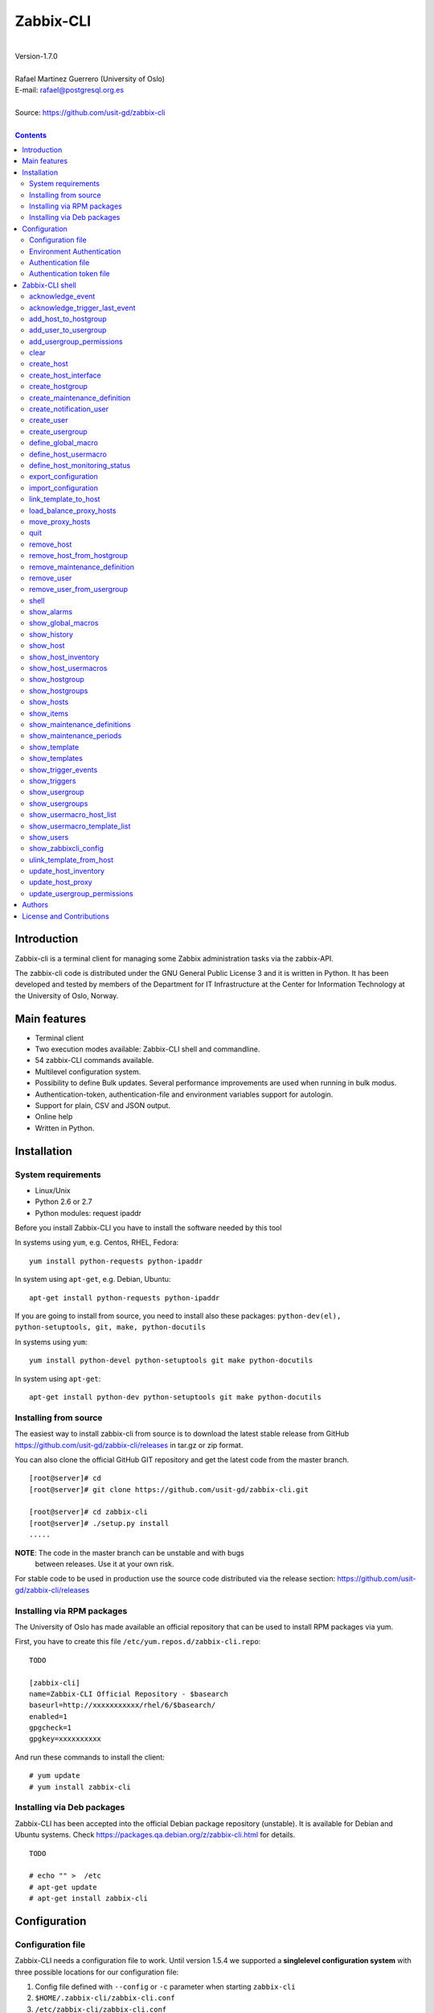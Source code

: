 =====================================
Zabbix-CLI
=====================================

|
| Version-1.7.0
|
| Rafael Martinez Guerrero (University of Oslo)
| E-mail: rafael@postgresql.org.es
| 
| Source: https://github.com/usit-gd/zabbix-cli
|

.. contents::


Introduction
============

Zabbix-cli is a terminal client for managing some Zabbix
administration tasks via the zabbix-API.

The zabbix-cli code is distributed under the GNU General Public
License 3 and it is written in Python. It has been developed and
tested by members of the Department for IT Infrastructure at the
Center for Information Technology at the University of Oslo, Norway.


Main features
=============

* Terminal client
* Two execution modes available: Zabbix-CLI shell and commandline.
* 54 zabbix-CLI commands available.
* Multilevel configuration system.
* Possibility to define Bulk updates. Several performance improvements
  are used when running in bulk modus.
* Authentication-token, authentication-file and environment variables
  support for autologin.
* Support for plain, CSV and JSON output.
* Online help
* Written in Python.


Installation
============

System requirements
-------------------

* Linux/Unix
* Python 2.6 or 2.7
* Python modules: request ipaddr
     
Before you install Zabbix-CLI you have to install the software needed
by this tool

In systems using ``yum``, e.g. Centos, RHEL, Fedora::

  yum install python-requests python-ipaddr

In system using ``apt-get``, e.g. Debian, Ubuntu::

  apt-get install python-requests python-ipaddr

If you are going to install from source, you need to install also
these packages: ``python-dev(el), python-setuptools, git, make, python-docutils``

In systems using ``yum``::

  yum install python-devel python-setuptools git make python-docutils

In system using ``apt-get``::

  apt-get install python-dev python-setuptools git make python-docutils


Installing from source
----------------------

The easiest way to install zabbix-cli from source is to download the
latest stable release from GitHub
https://github.com/usit-gd/zabbix-cli/releases in tar.gz or zip
format.

You can also clone the official GitHub GIT repository and get the
latest code from the master branch. 

::

 [root@server]# cd
 [root@server]# git clone https://github.com/usit-gd/zabbix-cli.git

 [root@server]# cd zabbix-cli
 [root@server]# ./setup.py install
 .....

**NOTE**: The code in the master branch can be unstable and with bugs
 between releases. Use it at your own risk.

For stable code to be used in production use the source code
distributed via the release section:
https://github.com/usit-gd/zabbix-cli/releases


Installing via RPM packages
---------------------------

The University of Oslo has made available an official repository that
can be used to install RPM packages via yum.

First, you have to create this file ``/etc/yum.repos.d/zabbix-cli.repo``:

::

   TODO
   
   [zabbix-cli]
   name=Zabbix-CLI Official Repository - $basearch
   baseurl=http://xxxxxxxxxxx/rhel/6/$basearch/
   enabled=1
   gpgcheck=1
   gpgkey=xxxxxxxxxx

And run these commands to install the client:

::

   # yum update
   # yum install zabbix-cli


Installing via Deb packages
----------------------------

Zabbix-CLI has been accepted into the official Debian package
repository (unstable). It is available for Debian and Ubuntu
systems. Check https://packages.qa.debian.org/z/zabbix-cli.html for
details.

::

   TODO

   # echo "" >  /etc
   # apt-get update
   # apt-get install zabbix-cli


Configuration
=============

Configuration file
------------------

Zabbix-CLI needs a configuration file to work. Until version 1.5.4 we
supported a **singlelevel configuration system** with three possible
locations for our configuration file:

#. Config file defined with ``--config`` or ``-c`` parameter when
   starting ``zabbix-cli``
#. ``$HOME/.zabbix-cli/zabbix-cli.conf``
#. ``/etc/zabbix-cli/zabbix-cli.conf``


With the **singlelevel configuration system**, Zabbix-cli checked for
a configuration file in these locations and in this order and used the
first one that existed. This means that you could always override: 3)
with 2) or 1), and 2) with 1).

From version 1.6.0, Zabbix-cli has started to use a **multilevel
configuration system.**

This means thet we do not override entire configuration files but we
merge all the defined configuration files in our system and use the
parameter values defined in the configuration file with higher
priority if a parameter is defined in more than one file.

The ordered list with the files with higher on top:

#. ``/usr/share/zabbix-cli/zabbix-cli.fixed.conf``
#. ``/etc/zabbix-cli/zabbix-cli.fixed.conf``
#. Configuration file defined with the parameter ``-c`` / ``--config`` when executing zabbix-cli
#. ``$HOME/.zabbix-cli/zabbix-cli.conf``
#. ``/etc/zabbix-cli/zabbix-cli.conf``
#. ``/usr/share/zabbix-cli/zabbix-cli.conf``

With this implementation:

* Local configuration will be kept during upgrades.
* The local configuration is separate from the package defaults.
* Several actors will be allow to have their own files.
* It is possible to provide package, host and user defaults, as well
  as locking down features on a host, package level.
* Always well known where the admin made his changes

A default configuration file can be found in
``/usr/share/zabbix-cli/zabbix-cli.conf`` or ``etc/zabbix-cli.conf``
in the source code.

The easiest way to configurate your client will be running this
command to create your own ``$HOME/.zabbix-cli/zabbix-cli.conf``
file.::

  # zabbix-cli-init <zabbix API url>

The parameter ``zabbix_api_url`` must be defined in the configuration
file. Without this parameter, ``zabbix-cli`` will not know where to
connect. This parameter will be defined automatically if you have run
the command ``zabbix-cli-init``.

Remember to activate logging with ``logging=ON`` if you want to
activate logging. The user running ``zabbix-cli`` must have read/write
access to the log file defined with ``log_file``. This parameter will
be defined automatically with an OFF value if you have run the command
``zabbix-cli-init``.

From version 1.6.0 we have a new zabbix-cli command that can be used
to see all the active configuration files in your system and the
configuration parameters that zabbix-cli is using::

  [zabbix-cli rafael@zabbix-ID]$ show_zabbixcli_config

  +----------------------------------------------+
  | Active configuration files                   |
  +----------------------------------------------+
  | */usr/share/zabbix-cli/zabbix-cli.fixed.conf |
  | */etc/zabbix-cli/zabbix-cli.fixed.conf       |
  | */root/.zabbix-cli/zabbix-cli.conf           |
  | */etc/zabbix-cli/zabbix-cli.conf             |
  | */usr/share/zabbix-cli/zabbix-cli.conf       |
  +----------------------------------------------+
  
  +--------------------------------------+---------------------------------------+
  |              Configuration parameter | Value                                 |
  +--------------------------------------+---------------------------------------+
  |                       zabbix_api_url | https://zabbix.example.org         |
  |                            system_id | zabbix-ID                             |
  |                    default_hostgroup | All-hosts                             |
  |              default_admin_usergroup | Zabbix-admin                          |
  |        default_create_user_usergroup | All-users                             |
  | default_notification_users_usergroup | All-notification-users                |
  |            default_directory_exports | /home/user/zabbix_exports             |
  |                default_export_format | XML                                   |
  |    include_timestamp_export_filename | ON                                    |
  |                           use_colors | ON                                    |
  |                  use_auth_token_file | ON                                    |
  |                              logging | ON                                    |
  |                            log_level | INFO                                  |
  |                             log_file | /home/user/.zabbix-cli/zabbix-cli.log |
  +--------------------------------------+---------------------------------------+


Environment Authentication
--------------------------

You can define the ``ZABBIX_USERNAME`` and ``ZABBIX_PASSWORD`` environment
variables to pass authentication credentials to ``zabbix-cli``.

For example:

::

   export ZABBIX_USERNAME=zbxuser
   read -srp "Zabbix Password: " ZABBIX_PASSWORD; export ZABBIX_PASSWORD;
   zabbix-cli
  
**NOTE**: It is important to remember that this method will save the
 password in clear text in a environment variable. This value will be
 available to other processes running in the same session.


Authentication file
-------------------

You can define the file ``$HOME/.zabbix-cli_auth`` if you want to
avoid to write your username and password everytime you use
``zabbix-cli``. This can be useful if you are running ``zabbix-cli``
in non-interactive modus from scripts or automated jobs.

The format of this file is a line with this information::

  USERNAME::PASSWORD

**NOTE:** The password will be saved in clear text so be carefull with
the information saved here and restrict access to this file only to
your user. ``chmod 400 ~/.zabbix-cli_auth`` will be defined by
``zabbix-cli`` on this file the first time it uses it.


Authentication token file
-------------------------

The file ``$HOME/.zabbix-cli_auth_token`` will be created with
information about the API-auth-token from the last login if the
parameter ``use_auth_token_file=ON`` is defined in the configuration
file.

The information in this file will be used, if we can, to avoid having to
write the username and password everytime you use ``zabbix-cli``. This
can be useful if you are running ``zabbix-cli`` in non-interactive
modus from scripts or automated jobs.

This authentication method will work as long as the API-auth-token
saved is active in Zabbix. The ``Auto-logout`` attribute of the user
will define how long the API-auth-token will be active.

If the API-auth-token is not valid, ``zabbix-cli`` will delete the
file ``$HOME/.zabbix-cli_auth_token`` and you will have to login again
with a valid username and password.


Zabbix-CLI shell
================

The Zabbix-CLI interactive shell can be started by running the program
``/usr/bin/zabbix-cli``

::

   [user@host]# zabbix-cli

   #############################################################
   Welcome to the Zabbix command-line interface (v.1.7.0)
   #############################################################
   Type help or \? to list commands.
   
   [zabbix-cli rafael@zabbix-ID]$ help
   
   Documented commands (type help <topic>):
   ========================================
   EOF                             shell                       
   acknowledge_event               show_alarms                 
   acknowledge_trigger_last_event  show_global_macros          
   add_host_to_hostgroup           show_history                
   add_user_to_usergroup           show_host                   
   add_usergroup_permissions       show_host_inventory         
   clear                           show_host_usermacros        
   create_host                     show_hostgroup              
   create_host_interface           show_hostgroups             
   create_hostgroup                show_hosts                  
   create_maintenance_definition   show_items                  
   create_notification_user        show_maintenance_definitions
   create_user                     show_maintenance_periods    
   create_usergroup                show_template               
   define_global_macro             show_templates              
   define_host_monitoring_status   show_trigger_events         
   define_host_usermacro           show_triggers               
   export_configuration            show_usergroup              
   import_configuration            show_usergroups             
   link_template_to_host           show_usermacro_host_list    
   load_balance_proxy_hosts        show_usermacro_template_list
   move_proxy_hosts                show_users                  
   quit                            show_zabbixcli_config       
   remove_host                     unlink_template_from_host   
   remove_host_from_hostgroup      update_host_inventory       
   remove_maintenance_definition   update_host_proxy           
   remove_user                     update_usergroup_permissions
   remove_user_from_usergroup    
   
   Miscellaneous help topics:
   ==========================
   shortcuts  support
   
   Undocumented commands:
   ======================
   help
   
**NOTE:** It is possible to use Zabbix-CLI in a non-interactive modus
by running ``/usr/bin/zabbix-cli`` with the parameter ``--command
<zabbix_command>`` or ``-C <zabbix_command>`` in the OS shell. This
can be used to run ``zabbix-cli`` commands from shell scripts or other
programs .e.g.

::

   [user@host]# zabbix-cli -C "show_usergroups"

   +---------+---------------------------+--------------------+-------------+
   | GroupID | Name                      |     GUI access     |    Status   |
   +---------+---------------------------+--------------------+-------------+
   |      13 | DBA                       | System default (0) |  Enable (0) |
   |       9 | Disabled                  | System default (0) | Disable (1) |
   |      11 | Enabled debug mode        | System default (0) |  Enable (0) |
   |       8 | Guests                    |    Disable (2)     | Disable (1) |
   |      12 | No access to the frontend |    Disable (2)     |  Enable (0) |
   |      49 | testgroup                 | System default (0) |  Enable (0) |
   |      15 | Test users                | System default (0) |  Enable (0) |
   |      16 | Test users intern         |    Internal (1)    |  Enable (0) |
   |       7 | Zabbix administrators     |    Internal (1)    |  Enable (0) |
   |      14 | Zabbix core               | System default (0) |  Enable (0) |
   +---------+---------------------------+--------------------+-------------+

From version 1.5.4 it is possible to use the parameter ``--file
<zabbix_command_file>`` or ``-f <zabbix_command_file>`` to define a
file with multiple ``zabbix-cli`` commands. 

Some performance improvements get activated when executing
``zabbix-cli`` in this way. The perfomance gain when running multiple
commands via an input file can be as high as 70% when creating new
hosts in Zabbix.

::

   [user@host]# cat zabbix_input_file.txt

   # This a comment. 
   # Creating hosts.

   create_host test000001.example.net All-manual-hosts .+ 1
   create_host test000002.example.net All-manual-hosts .+ 1
   create_host test000003.example.net All-manual-hosts .+ 1
   
   # Deleting hosts

   remove_host test000001.example.net
   remove_host test000002.example.net
   remove_host test000003.example.net

   [user@host]# zabbix-cli -f zabbix_input_file.txt

   [OK] File [/home/user/zabbix_input_file.txt] exists. Bulk execution of commands defined in this file started.

   [Done]: Host (test000001.example.net) with ID: 14213 created
   [Done]: Host (test000002.example.net) with ID: 14214 created
   [Done]: Host (test000003.example.net) with ID: 14215 created
   [Done]: Hosts (test000001.example.net) with IDs: 14213 removed
   [Done]: Hosts (test000002.example.net) with IDs: 14214 removed
   [Done]: Hosts (test000003.example.net) with IDs: 14215 removed


One can also use the parameters ``--output csv`` or
``--output json`` when running ``zabbix-cli`` in non-interactive
modus to generate an output in CSV or JSON format.

::

   [user@host ~]# zabbix-cli --output csv show_usergroups

   "13","DBA","System default (0)","Enable (0)"
   "9","Disabled","System default (0)","Disable (1)"
   "11","Enabled debug mode","System default (0)","Enable (0)"
   "8","Guests","Disable (2)","Disable (1)"
   "12","No access to the frontend","Disable (2)","Enable (0)"
   "49","testgroup","System default (0)","Enable (0)"
   "15","Test users","System default (0)","Enable (0)"
   "16","Test users intern","Internal (1)","Enable (0)"
   "7","Zabbix administrators","Internal (1)","Enable (0)"
   "14","Zabbix core","System default (0)","Enable (0)"


Remember that you have to use ``""`` and escape some characters if
running commands in non-interactive modus with parameters that have spaces
or special characters for the shell.e.g.

::

   [user@host ~]# zabbix-cli -C "show_host * \"'available':'2','maintenance_status':'1'\" "

   +--------+----------------------+-------------------------+-----------------------------------+--------------------+-----------------+-----------------+---------------+
   | HostID | Name                 | Hostgroups              | Templates                         | Applications       |   Zabbix agent  |   Maintenance   |     Status    |
   +--------+----------------------+-------------------------+-----------------------------------+--------------------+-----------------+-----------------+---------------+
   |  10110 | test01.uio.no        | [8] Database servers    | [10102] Template App SSH Service  | CPU                | Unavailable (2) | In progress (1) | Monitored (0) |
   |        |                      |                         | [10104] Template ICMP Ping        | Filesystems        |                 |                 |               |
   |        |                      |                         | [10001] Template OS Linux         | General            |                 |                 |               |
   |        |                      |                         |                                   | ICMP               |                 |                 |               |
   |        |                      |                         |                                   | Memory             |                 |                 |               |
   |        |                      |                         |                                   | Network interfaces |                 |                 |               |
   |        |                      |                         |                                   | OS                 |                 |                 |               |
   |        |                      |                         |                                   | Performance        |                 |                 |               |
   |        |                      |                         |                                   | Processes          |                 |                 |               |
   |        |                      |                         |                                   | SSH service        |                 |                 |               |
   |        |                      |                         |                                   | Security           |                 |                 |               |
   |        |                      |                         |                                   | Zabbix agent       |                 |                 |               |
   +--------+----------------------+-------------------------+-----------------------------------+--------------------+-----------------+-----------------+---------------+
   |  10484 | test02.uio.no        | [12] Web servers        | [10094] Template App HTTP Service | HTTP service       | Unavailable (2) | In progress (1) | Monitored (0) |
   |        |                      | [13] PostgreSQL servers | [10073] Template App MySQL        | ICMP               |                 |                 |               |
   |        |                      | [17] MySQL servers      | [10102] Template App SSH Service  | MySQL              |                 |                 |               |
   |        |                      | [21] ssh servers        | [10104] Template ICMP Ping        | SSH service        |                 |                 |               |
   |        |                      | [5] Discovered hosts    |                                   |                    |                 |                 |               |
   |        |                      | [8] Database servers    |                                   |                    |                 |                 |               |
   +--------+----------------------+-------------------------+-----------------------------------+--------------------+-----------------+-----------------+---------------+
   |  10427 | test03.uio.no        | [12] Web servers        | [10094] Template App HTTP Service | HTTP service       | Unavailable (2) | In progress (1) | Monitored (0) |
   |        |                      | [17] MySQL servers      | [10073] Template App MySQL        | ICMP               |                 |                 |               |
   |        |                      | [21] ssh servers        | [10102] Template App SSH Service  | MySQL              |                 |                 |               |
   |        |                      | [5] Discovered hosts    | [10104] Template ICMP Ping        | SSH service        |                 |                 |               |
   |        |                      | [8] Database servers    |                                   |                    |                 |                 |               |
   +--------+----------------------+-------------------------+-----------------------------------+--------------------+-----------------+-----------------+---------------+



acknowledge_event
-----------------
        
This command acknowledges an event
    
::

   acknowledge_events [eventIDs] 
                      [message]

Parameters:

* **[eventIDs]:** IDs of the events to acknowledge. One can define
    several values in a comma separated list.

* **[message]:** Text of the acknowledgement message.


acknowledge_trigger_last_event
------------------------------

This command acknowledges the last event of a trigger.
    
::
  
   acknowledge_trigger_last_event [triggerIDs] 
                                  [message]

Parameters:

* **[triggerIDs]:** IDs of the triggers to acknowledge. One can define
  several values in a comma separated list.

* **[message]:** Text of the acknowledgement message.


add_host_to_hostgroup
---------------------

This command adds one/several hosts to one/several hostgroups

::

   add_host_to_hostgroup [hostnames]
                         [hostgroups]

Parameters:

* **[hostnames]:** Hostname or zabbix-hostID. One can define several
  values in a comma separated list.

* **[hostgroups]:** Hostgroup name or zabbix-hostgroupID. One can define several
  values in a comma separated list.


add_user_to_usergroup
---------------------

This command adds one/several users to one/several usergroups

::

   add_user_to_hostgroup [usernames]
                         [usergroups]

Parameters:

* **[usernames]:** Username or zabbix-userID. One can define several
  values in a comma separated list.

* **[usergroups]:** Usergroup name or zabbix-usergroupID. One can define several
  values in a comma separated list.
 
   
add_usergroup_permissions
-------------------------

This command adds a permission for an usergroup on a hostgroup.

If the usergroup already have permissions on the hostgroup, nothing
will be changed.
    
::
   
   define_usergroup_permissions [usergroup]
                                [hostgroups]
                                [permission code]

Parameters:

* **usergroup:** Usergroup that will get a permission on a hostgroup
* **hostgroups:** Hostgroup names where the permission will apply. One
  can define several values in a comma separated list.

* **permission:**

  - **deny**: Deny [usergroup] all access to [hostgroups]
  - **ro**: Give [usergroup] read access to [hostgroups]
  - **rw**: Give [usergroup] read and write access to [hostgroups]


clear
-----

This command clears the screen and shows the welcome banner

::

   clear


create_host
-----------

This command creates a host.

::

   create_host [hostname|IP]
               [hostgroups]
               [proxy]
               [status]

Parameters:

* **[Hostname|IP]:** Hostname or IPaddress
* **[hostgroups]:** Hostgroup name or zabbix-hostgroupID to add the
  host to. One can define several values in a comma separated list.

  Remember that the host will get added per default to all hostgroups
  defined with the parameter ``default_hostgroup`` in the zabbix-cli
  configuration file.

  This command will fail if both ``default_hostgroup`` and
  [hostgroups] are empty.

* **[proxy]:** Proxy server used to monitor this host. One can use regular
  expressions to define a group of proxy servers from where the
  system will choose a random proxy.

  If this parameter is not defined, the system will assign a
  random proxy from the list of all available proxies.
  
  If the system does not have proxy servers defined, the new
  host will be monitor by the Zabbix-server.

  e.g. Some regular expressions that can be used:
  
  - *proxy-(prod|test)+d\.example\.org*

    e.g. proxy-prod1.example.org and proxy-test8.example.org 
    will match this expression.  

  - *.+*

    All proxies will match this expression.

* **[status]:** Status of the host. If this parameter is not defined,
  the system will use the default.

  - 0 - (default) monitored host 
  - 1 - unmonitored host

All host created with this function will get assigned a default
interface of type 'Agent' using the port 10050.


create_host_interface
---------------------

This command creates a hostinterface

::

   create_host_interface [hostname]
                         [interface connection]
                         [interface type]
                         [interface port]
                         [interface IP]
                         [interface DNS]
                         [default interface]

Parameters:

* **[hostname]**: Hostname
* **[interface connection]**: Type of connection. Possible values:

  - 0 - Connect using host DNS name (Default) or interface DNS if provided
  - 1 - Connect using host IP address

* **[interface type]**: Type of interface. Possible values:

  - 1 - Zabbix agent
  - 2 - SNMP (Default)
  - 3 - IPMI
  - 4 - JMX
        
* **[interface port]**: Interface port (Default: 161)
* **[interface IP]**: IP address if interface connection is 1
* **[interface DNS]**: DNS if interface connection is 0: (hostname by default)
* **[default interface]**: Define this interface som default. Possible
  values:

  - 0 - Not default interface
  - 1 - Default interface (Default)

The default value for a parameter is shown between brackets []. If the
user does not define any value or a wrong value, the default value
will be used. This command can be run with or without
parameters. e.g.:


create_hostgroup
----------------

This command creates a hostgroup

::

  create_hostgroup [group name]

Parameters:

* **[group name]:** Name of the hostgroup


create_maintenance_definition
-----------------------------

This command creates a 'one time only' maintenance definition for a
defined period of time. Use the zabbix dashboard for more advance
definitions.

::

   create_maintenance_definition [name]
                                 [description]
                                 [host/hostgroup]
                                 [time period]
                                 [maintenance type]

Parameters:

* **[name]**: Maintenance definition name.
* **[description]**: Maintenance definition description
* **[host/hostgroup]**: Host/s and/or hostgroup/s the that will
  undergo maintenance.

  One can define more than one value in a comma separated list and mix
  host and hostgroup values.

* **[time period]** Time period when the maintenance must come into
  effect.

  One can define an interval between to timestamps in ISO format or a
  time period in minutes, hours or days from the moment the definition
  is created.
        
  e.g. From 22:00 until 23:00 on 2016-11-21 -> '2016-11-21T22:00 to 2016-11-21T23:00'
       2 hours from the moment we create the maintenance -> '2 hours'

* **[maintenance type]** Maintenance type.

  Type values:

  - 0 - (default) With data collection
  - 1 - Without data collection


create_notification_user
------------------------

This command creates a notification user. These users are used to send
notifications when a zabbix event happens.

Sometimes we need to send a notification to a place not owned by any
user in particular, e.g. an email list or jabber channel but Zabbix
has not the possibility of defining media for a usergroup.

This is the reason we use *notification users*. They are users nobody
owns, but that can be used by other users to send notifications to the
media defined in the notification user profile.

All notification users will have an 'Alias' value that starts with
*notification-user-*

Check the parameter **default_notification_users_usergroup** in your
zabbix-cli configuration file. The usergroup defined here has to
exists if you want this command to work.

::
  
   create_notification_user [sendto]
                            [mediatype]
                            [remarks]

Parameters:

* **[sendto]**: E-mail address, SMS number, jabber address, ...
* **[mediatype]**: One of the media types names defined in your Zabbix
  installation, e.g.  Email, SMS, jabber, ...
* **[remarks]**: Comments about this user. e.g. Operations email.
  Max lenght is 20 characters.


create_user
-----------

This command creates a user.

::

   create_user [alias]
               [name]
               [surname]
               [passwd]
               [type]
               [autologin]
               [autologout]
               [groups]

Parameters:

* **[alias]:** User alias (account name)
* **[name]:** Name of the user
* **[surname]:** Surname of the user
* **[passwd]:** Password

* **[type]:** Type of the user. Possible values:
  
  - 1 - (default) Zabbix user; 
  - 2 - Zabbix admin; 
  - 3 - Zabbix super admin.

* **[autologin]:** Whether to enable auto-login. Possible values: 
  
  - 0 - (default) auto-login disabled; 
  - 1 - auto-login enabled.

* **[autologout]:** User session life time in seconds. If set to 0,
  the session will never expire. Default: 86400

* **[groups]:** User groups to add the user to. 

  Remember that the user will get added per default to all usergroups
  defined with the parameter ``default_usergroup`` in the zabbix-cli
  configuration file.

  This command will fail if both ``default_usergroup`` and
  [groups] are empty.  
 

create_usergroup
----------------

This command creates an usergroup

::

   create_usergroup [group name]
                    [GUI access]
                    [Status]

Parameters:

* **[group name]:** Name of the usergroup
* **[GUI access]:** Frontend authentication method of the users in the
  group. Possible values:

  - 0 - (default) use the system default authentication method; 
  - 1 - use internal authentication; 
  - 2 - disable access to the frontend.

* **[status]:** Whether the user group is enabled or
  disabled. Possible values are:

  - 0 - (default) enabled; 
  - 1 - disabled.
 

define_global_macro
-------------------

This command defines a global macro

::

   define_global_macro [macro name]
                       [macro value]

Parameters:

* **macro name:** Name of the zabbix macro. The system will format
  this value to use the macro format definition needed by Zabbix.
  e.g. site_url will be converted to ${SITE_URL}

* **macro value:** Default value of the macro


define_host_usermacro
---------------------

This command defines a host usermacro.
    
::
  
   defines_host_usermacro [hostname] 
                          [macro name]
                          [macro value]

Parameters:

* **hostname:** Hostname that will get the macro locally defined.

* **macro name:** Name of the zabbix macro. The system will format
  this value to use the macro format definition needed by
  Zabbix.  e.g. site_url will be converted to ${SITE_URL}

* **macro value:** Default value of the macro


define_host_monitoring_status
-----------------------------

This command defines the monitoring status of a host. A monitor status
of 'Not monitored (off)' will stop all monitoring of the host and a
'Monitored (on)' value will start monitoring. 
    
::

   defines_host_monitoring_status [hostname] 
                                  [on/off]

Parameteres:

* **hostname:** Hostname that will get the monitoring status updated.


export_configuration
--------------------

This command exports the configuration of different Zabbix components
to a JSON or XML file. This files can be used to import or restore
these objects in a Zabbix system. Several parameters in the
zabbix-cli.conf configuration file can be used to control some export
options.

::

   export_configuration [export_directory]
                        [object type]
			[object name]


Parameters:

* **[export directory]:** Directory where the export files will be
  saved.

* **[object type]:** Possible values: ``groups``, ``hosts``,
  ``images``, ``maps``, ``screens``, ``templates`` One can use the
  special value ``#all#`` to export all object type groups.

* **[object name]:** Object name or Zabbix-ID. One can define several
  values in a comma separated list.

  One can use the special value #all# to export all objects in a
  object type group. This parameter will be defined automatically as
  #all# if [object type] == #all#
 

import_configuration
--------------------

This command imports the configuration of a Zabbix component. 

We use the options ``createMissing=True`` and ``updateExisting=True``
when importing data. This means that new objects will be created if
they do not exists and that existing objects will be updated if they
exist.

::

   import_configuration [import file]
                        [dry run]


Parameters:

* **[import file]:** File with the JSON or XML code to import. This
  command will use the file extension (.json or .xml) to find out the
  import format.
        
  This command finds all the pathnames matching a specified pattern
  according to the rules used by the Unix shell.  Tilde expansion
  ``~``, ``*``, ``?``, and character ranges expressed with ``[]`` will
  be correctly matched. For a literal match, wrap the meta-characters
  in brackets. For example, '[?]' matches the character '?'.

* **[dry run]:** If this parameter is used, the command will only show
  the files that would be imported without running the import process.

  - 0 - Dry run deactivated
  - 1 (default) - Dry run activated


link_template_to_host
---------------------

This command links one/several templates to one/several hosts

::

   link_template_to_host [templates]
                         [hostnames]

Parameters:

* **[templates]:** Template or zabbix-templateID. One can define several
  values in a comma separated list.

* **[hostnames]:** Hostname or zabbix-hostID. One can define several
  values in a comma separated list.
 

load_balance_proxy_hosts
------------------------

This command will spread hosts evenly along a serie of proxies.

::

   load_balance_proxy_hosts [proxy list]

Parameters:

* **proxy list:** Comma delimited list with the proxies that will
  share the monitoring task for a group of hosts.

  The group of hosts is obtained from the hosts assigned to the
  proxies in [proxy list]

e.g. If proxy-1 is monitoring 1500 hosts and proxy-2 is monitoring 500
hosts, we can run this command to redistribute the 2000 hosts between
the two proxies. Every proxy will get assigned automatically ca 1000
hosts from the list of 2000 host

::
  
   load_balance_proxy_host proxy-1,proxy-2


move_proxy_hosts
-----------------

This command moves all hosts monitored by a proxy (src) to another
proxy (dst).

::

   move_proxy_hosts [proxy_src]
                    [proxy_dst]


Parameters:

* **proxy_src:** Source proxy server. 

* **proxy_dst:** Destination proxy server.


quit
----

This command quits/terminates the zabbix-CLI shell.

::

  quit

A shortcut to this command is ``\q``.


remove_host
-----------

This command removes a hosts

::

   remove_host  [hostname]

Parameters:

* **[hostname]:** Hostname or zabbix-hostID.
 

remove_host_from_hostgroup
--------------------------

This command removes one/several hosts from one/several hostgroups

::

   remove_host_from_hostgroup [hostnames]
                              [hostgroups]

Parameters:

* **[hostnames]:** Hostname or zabbix-hostID. One can define several
  values in a comma separated list.

* **[hostgroups]:** Hostgroup name or zabbix-hostgroupID. One can define several
  values in a comma separated list.
 

remove_maintenance_definition
-----------------------------

This command removes one or several maintenance definitions

::

   remove_maintenance_definitions [definitionID]

Parameters:
   
* **[definitionID]**: Definition ID. 

  One can define more than one value in a comma separated list.


remove_user
------------

This command removes an user.

::

   remove_user [username]

Parameters:

* **username:** Username to remove.


remove_user_from_usergroup
--------------------------

This command removes an user from one/several usergroups

::
  
   remove_user_to_usergroup [username]
                            [usergroups]

Parameters:

* **username:** Username to remove
* **usergroups:** Usergroup names from where the username will be
  removed. One can define several values in a comma separated list.


shell
-----

This command runs a command in the operative system.

::

   shell [command]

Parameters:

* **[command]:** Any command that can be run in the operative system.

It exists a shortcut ``[!]`` for this command that can be used insteed
of ``shell``. This command can be run only with parameters. e.g.:

::

   [pgbackman]$ ! ls -l
   total 88
   -rw-rw-r--. 1 vagrant vagrant   135 May 30 10:04 AUTHORS
   drwxrwxr-x. 2 vagrant vagrant  4096 May 30 10:03 bin
   drwxrwxr-x. 4 vagrant vagrant  4096 May 30 10:03 docs
   drwxrwxr-x. 2 vagrant vagrant  4096 May 30 10:03 etc
   -rw-rw-r--. 1 vagrant vagrant     0 May 30 10:04 INSTALL
   -rw-rw-r--. 1 vagrant vagrant 35121 May 30 10:04 LICENSE
   drwxrwxr-x. 4 vagrant vagrant  4096 May 30 10:03 vagrant

show_alarms
-----------

This command shows all active alarms with the last event
unacknowledged.

::

   show_alarms [description]
               [filters]
               [hostgroups]
               [Last event unacknowledged]

Parameters:

* **description:** Type of alarm description to search for. Leave this
  parameter empty to search for all descriptions. One can also
  use wildcards.

* **filters:** One can filter the result by host and priority. No
  wildcards can be used.

  Priority values:

  - 0 - (default) not classified; 
  - 1 - information; 
  - 2 - warning; 
  - 3 - average; 
  - 4 - high; 
  - 5 - disaster.

* **hostgroups:** One can filter the result to get alarms from a
  particular hostgroup or group og hostgroups. One can define
  several values in a comma separated list.

* **Last event unacknowledged:** One can filter the result after the
  acknowledged value of the last event of an alarm.

  Values:
        
  - true - (default) Show only active alarms with last event
    unacknowledged.
  - false - Show all active alarms, also those with the last event
    acknowledged.

e.g.: Get all alarms with priority 'High' that contain the word 'disk'
in the description from all hostgroups in the system and the last
event unacknowledged::

  show_alarms *disk* "'priority':'4'" * true



show_global_macros
------------------

This command shows all global macros

::

   show_global_macros


show_history
------------

Show the list of commands that have been entered during the zabbix-cli
shell session.

::

   show_history

A shortcut to this command is ``\s``. One can also use the *Emacs
Line-Edit Mode Command History Searching* to get previous commands
containing a string. Hit ``[CTRL]+[r]`` in the zabbix-CLI shell followed by
the search string you are trying to find in the history.


show_host
---------

This command shows hosts information

::

   show_host [HostID / Hostname]
             [Filter]

Parameters:

* **HostID / Hostname:** One can search by HostID or by Hostname. One
  can use wildcards if we search by Hostname
            
* **Filter:** 

  - Zabbix agent: 'available': (0=Unknown, 1=Available, 2=Unavailable)
  - Maintenance: 'maintenance_status': (0:No maintenance, 1:In progress)
  - Status: 'status': (0:Monitored,1: Not monitored)
    
e.g.: Show all hosts with Zabbix agent: Available AND Status: Monitored:

::

   show_host * "'available':'1','status':'0'"


show_host_inventory
--------------------

This command shows hosts inventory

::

   show_host_inventory [Hostname]

Parameters:

* **Hostname:** Hostname.

This command will return all inventory information in json format when
running zabbix-cli in non-interactive modus.

If zabbix-cli is running in interactive modus, only a few attributes
will be shown (hostname, vendor,chassis,gateway,contact address)


show_host_usermacros
--------------------

This command shows all usermacros for a host

::
   
   show_host_usermacros [hostname]

Parameters:

* **Hostname:** Hostname.


show_hostgroup
--------------

This command show hostgroups information

::
  
   show_hostgroup [hostgroup]

Parameters:

* **hostgroup:** Hostgroup name. One can use wildcards.


show_hostgroups
---------------

This command shows all hostgroups defined in the system.

::

   show_hostgroups


show_hosts
----------

This command shows all hosts defined in the system.

::

   show_hosts


show_items
----------

This command shows items that belong to a template.

::

   show_items [template]

Parameters:

* **[templates]:** Template or zabbix-templateID.
 

show_maintenance_definitions
----------------------------

This command shows maintenance definitions global information. The
logical operator AND will be used if one defines more than one
parameter.

::

   show_maintenance_definitions [definitionID]
                                [hostgroup]
                                [host]

Parameters:

* **[definitionID]**: Definition ID. 
  One can define more than one value.

* **[hostgroup]**: Hostgroup name. 
  One can define more than one value.

* **[host]**: Hostname. 
  One can define more than one value.


show_maintenance_periods
------------------------

This command shows maintenance periods global information.

::

   show_maintenance_periods [definitionID]

Parameters:

* **[definitionID]**: Definition ID. 
  One can define more than one value.


show_template
-------------

This command show templates information

::
   
   show_template [Template name]

Parameters:

* **Template name:** One can search by template name. We can use
  wildcards.


show_templates
--------------

This command shows all templates defined in the system.

::

   show_templates


show_trigger_events
-------------------

This command shows the events generated by a trigger.
    
::
   
    show_trigger_events [triggerID] 
                        [count]

* **[triggerID]:** ID of the trigger we want tho show.

* **[count]:** Number of events to show (Default: 1)


show_triggers
-------------

This command shows triggers that belong to a template.

::

   show_triggers [template]

Parameters:

* **[templates]:** Template or zabbix-templateID.

 
show_usergroup
--------------

This command shows user group information.
        
::
  
   show_usergroup [usergroup]

Parameters:

* **usergroup:** User group name. One can use wildcards.


show_usergroups
---------------

This command shows user groups information.

::

   show_usergroups


show_usermacro_host_list
------------------------

This command shows all host with a defined usermacro

::
  
   show_usermacro_host_list [usermacro]

Parameters:

* **usermacro:** Name of the zabbix usermacro. The system will format
  this value to use the macro format definition needed by Zabbix.
  e.g. site_url will be converted to ${SITE_URL}


show_usermacro_template_list
----------------------------

This command shows all templates with a defined macro

::
  
   show_usermacro_template_list [macro name]

Parameters:

* **usermacro:** Name of the zabbix usermacro. The system will format
  this value to use the macro format definition needed by Zabbix.
  e.g. site_url will be converted to ${SITE_URL}


show_users
----------

This command shows users information.

::

   show_users


show_zabbixcli_config
---------------------

This command shows information about the configuration used by this
zabbix-cli instance.

::
  
   show_zabbixcli_config


ulink_template_from_host
------------------------

This command unlinks and clear one/several templates from one/several hosts

::

   unlink_template_from_host [templates]
                             [hostnames]

Parameters:

* **[templates]:** Template or zabbix-templateID. One can define several
  values in a comma separated list.

* **[hostnames]:** Hostname or zabbix-hostID. One can define several
  values in a comma separated list.
 

update_host_inventory
---------------------

This command updates one hosts' inventory 

::

   update_host_inventory [hostname] 
                         [inventory_key] 
                         [inventory value]

Inventory key is not the same as seen in web-gui. To look at possible
keys and their current values, use "zabbix-cli --use-json-format
show_host_inventory <hostname>"

update_host_proxy
-----------------

This command defines the proxy used to monitor a host
    
::

   update_host_proxy [hostname] 
                     [proxy]


Parameters:

* **hostname:** Hostname to update
* **proxy:** Zabbix proxy that will monitor [hostname]


update_usergroup_permissions
----------------------------

This command updates the permissions for an usergroup on a hostgroup.

::

   define_usergroup_permissions [usergroup]
                                [hostgroups]
                                [permission code]

Parameters:

* **[usergroup]**: Usergroup that will get a permission on a hostgroup
* **[hostgroups]**: Hostgroup names where the permission will apply.
        
  One can define several values in a comma separated list.

* **[permission]**:

  - deny: Deny [usergroup] all access to [hostgroups]
  - ro: Give [usergroup] read access to [hostgroups]
  - rw: Give [usergroup] read and write access to [hostgroups]


Authors
=======

In alphabetical order:

|
| Rafael Martinez Guerrero
| E-mail: rafael@postgresql.org.es / rafael@usit.uio.no
| PostgreSQL-es / University Center for Information Technology (USIT), University of Oslo, Norway
|

License and Contributions
=========================

Zabbix-CLI is the property of USIT-University of Oslo, and its code is
distributed under GNU General Public License 3.

| Copyright © 2014-2016 USIT-University of Oslo.
